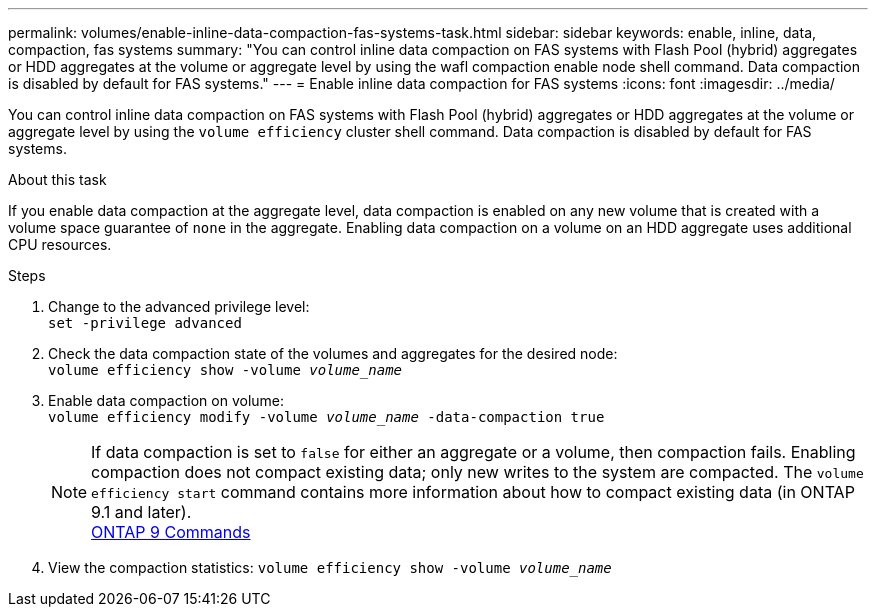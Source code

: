---
permalink: volumes/enable-inline-data-compaction-fas-systems-task.html
sidebar: sidebar
keywords: enable, inline, data, compaction, fas systems
summary: "You can control inline data compaction on FAS systems with Flash Pool (hybrid) aggregates or HDD aggregates at the volume or aggregate level by using the wafl compaction enable node shell command. Data compaction is disabled by default for FAS systems."
---
= Enable inline data compaction for FAS systems
:icons: font
:imagesdir: ../media/

[.lead]
You can control inline data compaction on FAS systems with Flash Pool (hybrid) aggregates or HDD aggregates at the volume or aggregate level by using the `volume efficiency` cluster shell command. Data compaction is disabled by default for FAS systems.

.About this task

If you enable data compaction at the aggregate level, data compaction is enabled on any new volume that is created with a volume space guarantee of `none` in the aggregate. Enabling data compaction on a volume on an HDD aggregate uses additional CPU resources.

.Steps

. Change to the advanced privilege level: +
`set -privilege advanced`
. Check the data compaction state of the volumes and aggregates for the desired node: +
`volume efficiency show -volume _volume_name_` +
. Enable data compaction on volume: + 
`volume efficiency modify -volume _volume_name_ -data-compaction true`
+
[NOTE] 
====
If data compaction is set to `false` for either an aggregate or a volume, then compaction fails. Enabling compaction does not compact existing data; only new writes to the system are compacted. The `volume efficiency start` command contains more information about how to compact existing data (in ONTAP 9.1 and later). + 
http://docs.netapp.com/ontap-9/topic/com.netapp.doc.dot-cm-cmpr/GUID-5CB10C70-AC11-41C0-8C16-B4D0DF916E9B.html[ONTAP 9 Commands^]
====
+
. View the compaction statistics:
`volume efficiency show -volume _volume_name_`

// BURT 1392595, update 21 October 2021